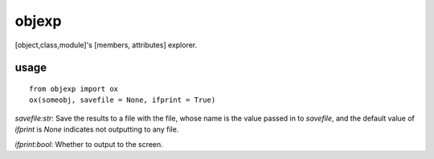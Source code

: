====
objexp
====

[object,class,module]'s [members, attributes] explorer.

usage
======
::
    
    from objexp import ox
    ox(someobj, savefile = None, ifprint = True)


`savefile:str`:   
Save the results to a file with the file, whose name is the value passed in to `savefile`, and the default value of `ifprint` is `None` indicates not outputting to any file.

`ifprint:bool`:   
Whether to output to the screen.
